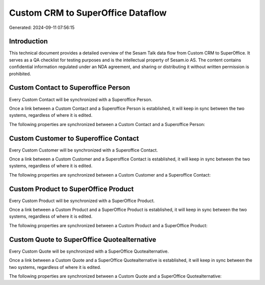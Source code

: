 ==================================
Custom CRM to SuperOffice Dataflow
==================================

Generated: 2024-09-11 07:56:15

Introduction
------------

This technical document provides a detailed overview of the Sesam Talk data flow from Custom CRM to SuperOffice. It serves as a QA checklist for testing purposes and is the intellectual property of Sesam.io AS. The content contains confidential information regulated under an NDA agreement, and sharing or distributing it without written permission is prohibited.

Custom Contact to Superoffice Person
------------------------------------
Every Custom Contact will be synchronized with a Superoffice Person.

Once a link between a Custom Contact and a Superoffice Person is established, it will keep in sync between the two systems, regardless of where it is edited.

The following properties are synchronized between a Custom Contact and a Superoffice Person:

.. list-table::
   :header-rows: 1

   * - Custom Contact Property
     - Superoffice Person Property
     - Superoffice Data Type


Custom Customer to Superoffice Contact
--------------------------------------
Every Custom Customer will be synchronized with a Superoffice Contact.

Once a link between a Custom Customer and a Superoffice Contact is established, it will keep in sync between the two systems, regardless of where it is edited.

The following properties are synchronized between a Custom Customer and a Superoffice Contact:

.. list-table::
   :header-rows: 1

   * - Custom Customer Property
     - Superoffice Contact Property
     - Superoffice Data Type


Custom Product to SuperOffice Product
-------------------------------------
Every Custom Product will be synchronized with a SuperOffice Product.

Once a link between a Custom Product and a SuperOffice Product is established, it will keep in sync between the two systems, regardless of where it is edited.

The following properties are synchronized between a Custom Product and a SuperOffice Product:

.. list-table::
   :header-rows: 1

   * - Custom Product Property
     - SuperOffice Product Property
     - SuperOffice Data Type


Custom Quote to SuperOffice Quotealternative
--------------------------------------------
Every Custom Quote will be synchronized with a SuperOffice Quotealternative.

Once a link between a Custom Quote and a SuperOffice Quotealternative is established, it will keep in sync between the two systems, regardless of where it is edited.

The following properties are synchronized between a Custom Quote and a SuperOffice Quotealternative:

.. list-table::
   :header-rows: 1

   * - Custom Quote Property
     - SuperOffice Quotealternative Property
     - SuperOffice Data Type

